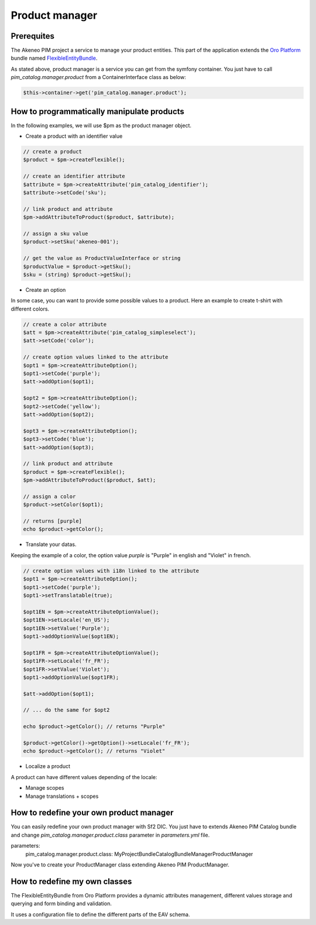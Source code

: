 Product manager
===============

Prerequites
-----------

The Akeneo PIM project a service to manage your product entities.
This part of the application extends the `Oro Platform`_ bundle named `FlexibleEntityBundle`_.

.. _FlexibleEntityBundle: https://magecore.atlassian.net/wiki/display/DOC/OroFlexibleEntityBundle
.. _Oro Platform: http://www.orocrm.com/oro-platform

As stated above, product manager is a service you can get from the symfony container.
You just have to call `pim_catalog.manager.product` from a ContainerInterface class as below:

.. code-block:: php

    $this->container->get('pim_catalog.manager.product');

How to programmatically manipulate products
-------------------------------------------

In the following examples, we will use $pm as the product manager object.

* Create a product with an identifier value

.. code-block:: php

    // create a product
    $product = $pm->createFlexible();

    // create an identifier attribute
    $attribute = $pm->createAttribute('pim_catalog_identifier');
    $attribute->setCode('sku');

    // link product and attribute
    $pm->addAttributeToProduct($product, $attribute);

    // assign a sku value
    $product->setSku('akeneo-001');

    // get the value as ProductValueInterface or string
    $productValue = $product->getSku();
    $sku = (string) $product->getSku();

* Create an option

In some case, you can want to provide some possible values to a product.
Here an example to create t-shirt with different colors.

.. code-block:: php

   // create a color attribute
   $att = $pm->createAttribute('pim_catalog_simpleselect');
   $att->setCode('color');

   // create option values linked to the attribute
   $opt1 = $pm->createAttributeOption();
   $opt1->setCode('purple');
   $att->addOption($opt1);

   $opt2 = $pm->createAttributeOption();
   $opt2->setCode('yellow');
   $att->addOption($opt2);

   $opt3 = $pm->createAttributeOption();
   $opt3->setCode('blue');
   $att->addOption($opt3);

   // link product and attribute
   $product = $pm->createFlexible();
   $pm->addAttributeToProduct($product, $att);

   // assign a color
   $product->setColor($opt1);

   // returns [purple]
   echo $product->getColor();

* Translate your datas.

Keeping the example of a color,
the option value `purple` is "Purple" in english and "Violet" in french.

.. code-block:: php

    // create option values with i18n linked to the attribute
    $opt1 = $pm->createAttributeOption();
    $opt1->setCode('purple');
    $opt1->setTranslatable(true);

    $opt1EN = $pm->createAttributeOptionValue();
    $opt1EN->setLocale('en_US');
    $opt1EN->setValue('Purple');
    $opt1->addOptionValue($opt1EN);

    $opt1FR = $pm->createAttributeOptionValue();
    $opt1FR->setLocale('fr_FR');
    $opt1FR->setValue('Violet');
    $opt1->addOptionValue($opt1FR);

    $att->addOption($opt1);

    // ... do the same for $opt2

    echo $product->getColor(); // returns "Purple"

    $product->getColor()->getOption()->setLocale('fr_FR');
    echo $product->getColor(); // returns "Violet"

* Localize a product

A product can have different values depending of the locale:

* Manage scopes

* Manage translations + scopes





How to redefine your own product manager
----------------------------------------

You can easily redefine your own product manager with Sf2 DIC.
You just have to extends Akeneo PIM Catalog bundle and change
`pim_catalog.manager.product.class` parameter in `parameters.yml` file.

.. code-block:: yaml
parameters:
    pim_catalog.manager.product.class: MyProject\Bundle\CatalogBundle\Manager\ProductManager

Now you've to create your ProductManager class extending Akeneo PIM ProductManager.

How to redefine my own classes
------------------------------

The FlexibleEntityBundle from Oro Platform provides a dynamic attributes management, different
values storage and querying and form binding and validation.

It uses a configuration file to define the different parts of the EAV schema.




